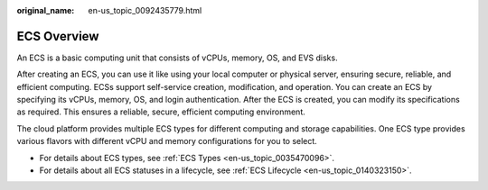 :original_name: en-us_topic_0092435779.html

.. _en-us_topic_0092435779:

ECS Overview
============

An ECS is a basic computing unit that consists of vCPUs, memory, OS, and EVS disks.

After creating an ECS, you can use it like using your local computer or physical server, ensuring secure, reliable, and efficient computing. ECSs support self-service creation, modification, and operation. You can create an ECS by specifying its vCPUs, memory, OS, and login authentication. After the ECS is created, you can modify its specifications as required. This ensures a reliable, secure, efficient computing environment.

The cloud platform provides multiple ECS types for different computing and storage capabilities. One ECS type provides various flavors with different vCPU and memory configurations for you to select.

-  For details about ECS types, see :ref:`ECS Types <en-us_topic_0035470096>`.
-  For details about all ECS statuses in a lifecycle, see :ref:`ECS Lifecycle <en-us_topic_0140323150>`.
